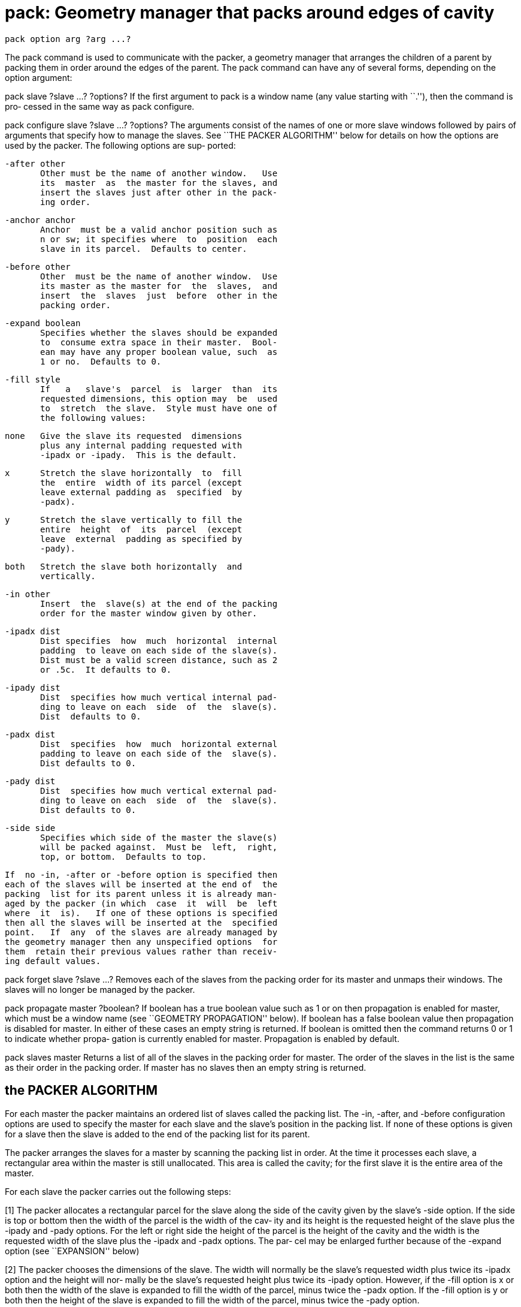 = pack: Geometry manager that packs around edges of cavity

    pack option arg ?arg ...?

The  pack  command  is used to communicate with the packer, a
geometry manager that arranges the children of  a  parent  by
packing  them  in  order around the edges of the parent.  The
pack command can have any of several forms, depending on  the
option argument:

pack slave ?slave ...? ?options?
       If  the  first  argument to pack is a window name (any
       value starting with ``.''), then the command  is  pro‐
       cessed in the same way as pack configure.

pack configure slave ?slave ...? ?options?
       The  arguments  consist  of  the  names of one or more
       slave windows followed  by  pairs  of  arguments  that
       specify  how  to  manage the slaves.  See ``THE PACKER
       ALGORITHM'' below for details on how the  options  are
       used  by  the  packer.  The following options are sup‐
       ported:

       -after other
              Other must be the name of another window.   Use
              its  master  as  the master for the slaves, and
              insert the slaves just after other in the pack‐
              ing order.

       -anchor anchor
              Anchor  must be a valid anchor position such as
              n or sw; it specifies where  to  position  each
              slave in its parcel.  Defaults to center.

       -before other
              Other  must be the name of another window.  Use
              its master as the master for  the  slaves,  and
              insert  the  slaves  just  before  other in the
              packing order.

       -expand boolean
              Specifies whether the slaves should be expanded
              to  consume extra space in their master.  Bool‐
              ean may have any proper boolean value, such  as
              1 or no.  Defaults to 0.

       -fill style
              If   a   slave's  parcel  is  larger  than  its
              requested dimensions, this option may  be  used
              to  stretch  the slave.  Style must have one of
              the following values:

              none   Give the slave its requested  dimensions
                     plus any internal padding requested with
                     -ipadx or -ipady.  This is the default.

              x      Stretch the slave horizontally  to  fill
                     the  entire  width of its parcel (except
                     leave external padding as  specified  by
                     -padx).

              y      Stretch the slave vertically to fill the
                     entire  height  of  its  parcel  (except
                     leave  external  padding as specified by
                     -pady).

              both   Stretch the slave both horizontally  and
                     vertically.

       -in other
              Insert  the  slave(s) at the end of the packing
              order for the master window given by other.

       -ipadx dist
              Dist specifies  how  much  horizontal  internal
              padding  to leave on each side of the slave(s).
              Dist must be a valid screen distance, such as 2
              or .5c.  It defaults to 0.

       -ipady dist
              Dist  specifies how much vertical internal pad‐
              ding to leave on each  side  of  the  slave(s).
              Dist  defaults to 0.

       -padx dist
              Dist  specifies  how  much  horizontal external
              padding to leave on each side of the  slave(s).
              Dist defaults to 0.

       -pady dist
              Dist  specifies how much vertical external pad‐
              ding to leave on each  side  of  the  slave(s).
              Dist defaults to 0.

       -side side
              Specifies which side of the master the slave(s)
              will be packed against.  Must be  left,  right,
              top, or bottom.  Defaults to top.

       If  no -in, -after or -before option is specified then
       each of the slaves will be inserted at the end of  the
       packing  list for its parent unless it is already man‐
       aged by the packer (in which  case  it  will  be  left
       where  it  is).   If one of these options is specified
       then all the slaves will be inserted at the  specified
       point.   If  any  of the slaves are already managed by
       the geometry manager then any unspecified options  for
       them  retain their previous values rather than receiv‐
       ing default values.

pack forget slave ?slave ...?
       Removes each of the slaves from the packing order  for
       its  master and unmaps their windows.  The slaves will
       no longer be managed by the packer.

pack propagate master ?boolean?
       If boolean has a true boolean value such as  1  or  on
       then  propagation is enabled for master, which must be
       a window name (see  ``GEOMETRY  PROPAGATION''  below).
       If  boolean has a false boolean value then propagation
       is disabled for master.  In either of these  cases  an
       empty  string is returned.  If boolean is omitted then
       the command returns 0 or 1 to indicate whether  propa‐
       gation  is  currently enabled for master.  Propagation
       is enabled by default.

pack slaves master
       Returns a list of all of the  slaves  in  the  packing
       order for master.  The order of the slaves in the list
       is the same as their order in the packing  order.   If
       master has no slaves then an empty string is returned.

== the PACKER ALGORITHM
For  each  master  the  packer  maintains  an ordered list of
slaves called the packing list.  The -in, -after, and -before
configuration options are used to specify the master for each
slave and the slave's position in the packing list.  If  none
of these options is given for a slave then the slave is added
to the end of the packing list for its parent.

The packer arranges the slaves for a master by  scanning  the
packing  list in order.  At the time it processes each slave,
a rectangular area within the master  is  still  unallocated.
This  area  is  called the cavity;  for the first slave it is
the entire area of the master.

For each slave the packer carries out the following steps:

[1]    The packer allocates  a  rectangular  parcel  for  the
       slave  along  the  side  of  the  cavity  given by the
       slave's -side option.  If the side is  top  or  bottom
       then  the width of the parcel is the width of the cav‐
       ity and its height is  the  requested  height  of  the
       slave plus the -ipady and -pady options.  For the left
       or right side the height of the parcel is  the  height
       of  the cavity and the width is the requested width of
       the slave plus the -ipadx and -padx options.  The par‐
       cel  may  be  enlarged  further because of the -expand
       option (see ``EXPANSION'' below)

[2]    The packer chooses the dimensions of the  slave.   The
       width  will  normally  be  the slave's requested width
       plus twice its -ipadx option and the height will  nor‐
       mally  be  the slave's requested height plus twice its
       -ipady option.  However, if the -fill option is  x  or
       both  then  the width of the slave is expanded to fill
       the width of the parcel, minus twice the -padx option.
       If  the  -fill  option is y or both then the height of
       the slave is expanded to fill the width of the parcel,
       minus twice the -pady option.

[3]    The  packer  positions  the slave over its parcel.  If
       the slave is smaller than the parcel then the  -anchor
       option  determines  where in the parcel the slave will
       be placed.  If -padx or -pady is  non-zero,  then  the
       given  amount  of external padding will always be left
       between the slave and the edges of the parcel.

Once a given slave has been packed, the area of its parcel is
subtracted  from  the  cavity,  leaving a smaller rectangular
cavity for the next slave.  If a slave doesn't use all of its
parcel,  the  unused  space in the parcel will not be used by
subsequent slaves.  If the cavity should become too small  to
meet  the needs of a slave then the slave will be given what‐
ever space is left in the cavity.  If the cavity  shrinks  to
zero size, then all remaining slaves on the packing list will
be unmapped from the screen until the master  window  becomes
large enough to hold them again.

== expansion
If a master window is so large that there will be extra space
left over after all of its slaves have been packed, then  the
extra  space is distributed uniformly among all of the slaves
for which the -expand option is set.  Extra horizontal  space
is  distributed  among  the  expandable slaves whose -side is
left or right, and extra vertical space is distributed  among
the expandable slaves whose -side is top or bottom.

== geometry PROPAGATION
The  packer  normally  computes how large a master must be to
just exactly meet the needs of its slaves, and  it  sets  the
requested width and height of the master to these dimensions.
This causes geometry information to propagate  up  through  a
window  hierarchy  to  a  top-level window so that the entire
sub-tree sizes itself to fit the needs of the  leaf  windows.
However,  the  pack propagate command may be used to turn off
propagation for one or more masters.  If propagation is  dis‐
abled  then  the  packer will not set the requested width and
height of the packer.  This may be useful  if,  for  example,
you  wish  for  a master window to have a fixed size that you
specify.

== restrictions ON MASTER WINDOWS
The master for each slave must be a frame widget or the  top-
level window (``.'').  Widgets of other types can be specifed
as the master window but  will  give  rise  to  unpredictable
results.

== see ALSO
types(9)


